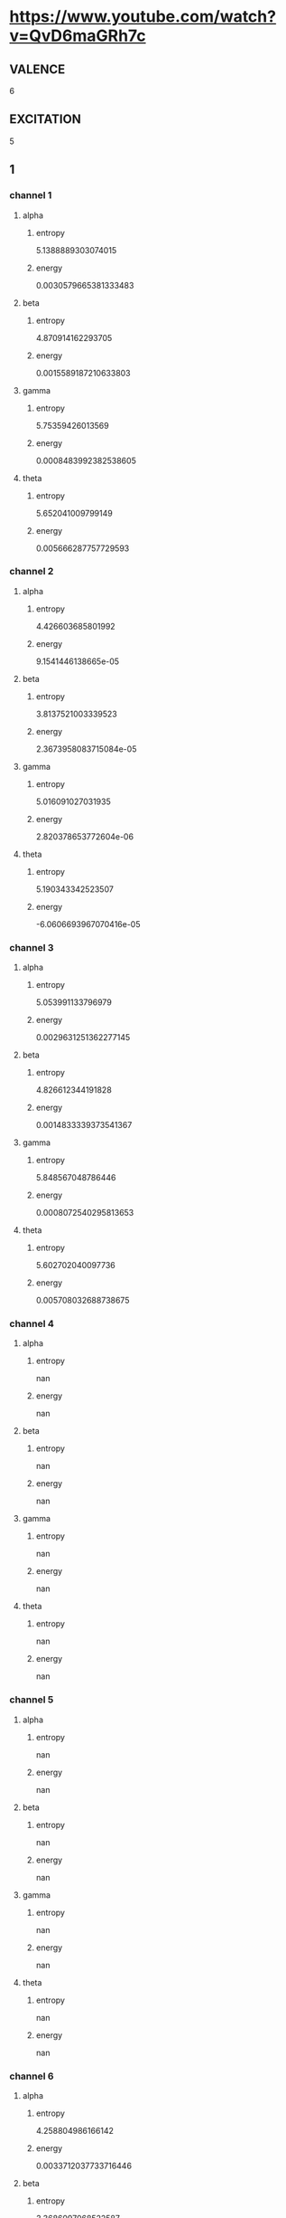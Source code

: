 * https://www.youtube.com/watch?v=QvD6maGRh7c
** VALENCE
6
** EXCITATION
5
** 1
*** channel 1
**** alpha
***** entropy
5.1388889303074015
***** energy
0.0030579665381333483
**** beta
***** entropy
4.870914162293705
***** energy
0.0015589187210633803
**** gamma
***** entropy
5.75359426013569
***** energy
0.0008483992382538605
**** theta
***** entropy
5.652041009799149
***** energy
0.005666287757729593
*** channel 2
**** alpha
***** entropy
4.426603685801992
***** energy
9.1541446138665e-05
**** beta
***** entropy
3.8137521003339523
***** energy
2.3673958083715084e-05
**** gamma
***** entropy
5.016091027031935
***** energy
2.820378653772604e-06
**** theta
***** entropy
5.190343342523507
***** energy
-6.0606693967070416e-05
*** channel 3
**** alpha
***** entropy
5.053991133796979
***** energy
0.0029631251362277145
**** beta
***** entropy
4.826612344191828
***** energy
0.0014833339373541367
**** gamma
***** entropy
5.848567048786446
***** energy
0.0008072540295813653
**** theta
***** entropy
5.602702040097736
***** energy
0.005708032688738675
*** channel 4
**** alpha
***** entropy
nan
***** energy
nan
**** beta
***** entropy
nan
***** energy
nan
**** gamma
***** entropy
nan
***** energy
nan
**** theta
***** entropy
nan
***** energy
nan
*** channel 5
**** alpha
***** entropy
nan
***** energy
nan
**** beta
***** entropy
nan
***** energy
nan
**** gamma
***** entropy
nan
***** energy
nan
**** theta
***** entropy
nan
***** energy
nan
*** channel 6
**** alpha
***** entropy
4.258804986166142
***** energy
0.0033712037733716446
**** beta
***** entropy
3.3686097068522587
***** energy
0.0017340200954516368
**** gamma
***** entropy
2.6301775927202926
***** energy
0.0009417936541986785
**** theta
***** entropy
4.961746358200604
***** energy
0.006924705059153329
*** channel 7
**** alpha
***** entropy
nan
***** energy
nan
**** beta
***** entropy
nan
***** energy
nan
**** gamma
***** entropy
nan
***** energy
nan
**** theta
***** entropy
nan
***** energy
nan
*** channel 8
**** alpha
***** entropy
nan
***** energy
nan
**** beta
***** entropy
nan
***** energy
nan
**** gamma
***** entropy
nan
***** energy
nan
**** theta
***** entropy
nan
***** energy
nan
** 2
*** channel 1
**** alpha
***** entropy
3.7852613136581845
***** energy
0.0020727773436405457
**** beta
***** entropy
3.0085867810425855
***** energy
0.0010445051032048395
**** gamma
***** entropy
2.710878941061524
***** energy
0.0005789556377184463
**** theta
***** entropy
4.506057634386096
***** energy
0.004108100603649435
*** channel 2
**** alpha
***** entropy
3.088841189736672
***** energy
6.563171257926382e-05
**** beta
***** entropy
2.261371966133797
***** energy
3.1330197330391e-05
**** gamma
***** entropy
1.7379375051983823
***** energy
2.1082658193556924e-05
**** theta
***** entropy
3.8795684722648365
***** energy
7.033961617792972e-05
*** channel 3
**** alpha
***** entropy
3.819333412828681
***** energy
0.0006584713760280787
**** beta
***** entropy
2.9199386531974105
***** energy
0.0003425526628715402
**** gamma
***** entropy
2.5924716431929427
***** energy
0.00020540910151617658
**** theta
***** entropy
4.55739832021804
***** energy
0.001355325336330087
*** channel 4
**** alpha
***** entropy
nan
***** energy
nan
**** beta
***** entropy
nan
***** energy
nan
**** gamma
***** entropy
nan
***** energy
nan
**** theta
***** entropy
nan
***** energy
nan
*** channel 5
**** alpha
***** entropy
nan
***** energy
nan
**** beta
***** entropy
nan
***** energy
nan
**** gamma
***** entropy
nan
***** energy
nan
**** theta
***** entropy
nan
***** energy
nan
*** channel 6
**** alpha
***** entropy
3.985930991592596
***** energy
0.00350409085342145
**** beta
***** entropy
3.466001204350828
***** energy
0.0017876755595489042
**** gamma
***** entropy
2.816156931765947
***** energy
0.0009731105098354462
**** theta
***** entropy
4.556765436125512
***** energy
0.0069677837373518835
*** channel 7
**** alpha
***** entropy
nan
***** energy
nan
**** beta
***** entropy
nan
***** energy
nan
**** gamma
***** entropy
nan
***** energy
nan
**** theta
***** entropy
nan
***** energy
nan
*** channel 8
**** alpha
***** entropy
nan
***** energy
nan
**** beta
***** entropy
nan
***** energy
nan
**** gamma
***** entropy
nan
***** energy
nan
**** theta
***** entropy
nan
***** energy
nan
** 3
*** channel 1
**** alpha
***** entropy
4.462885998647952
***** energy
0.0014131316681246587
**** beta
***** entropy
4.227893947405806
***** energy
0.0006534534624104564
**** gamma
***** entropy
4.226515041339991
***** energy
0.0003068417108176628
**** theta
***** entropy
4.381720293344587
***** energy
0.002827085250171861
*** channel 2
**** alpha
***** entropy
3.0469687833028383
***** energy
0.0025622478202573483
**** beta
***** entropy
2.519124116341205
***** energy
0.001335585087930125
**** gamma
***** entropy
2.352512940065855
***** energy
0.0007072693100482571
**** theta
***** entropy
3.742437317903117
***** energy
0.005080264035699406
*** channel 3
**** alpha
***** entropy
4.056740366145703
***** energy
0.007830749333372139
**** beta
***** entropy
3.603363869627506
***** energy
0.00387908426867833
**** gamma
***** entropy
4.234369506200686
***** energy
0.002050009469009815
**** theta
***** entropy
4.488078067417561
***** energy
0.015532113769530266
*** channel 4
**** alpha
***** entropy
nan
***** energy
nan
**** beta
***** entropy
nan
***** energy
nan
**** gamma
***** entropy
nan
***** energy
nan
**** theta
***** entropy
nan
***** energy
nan
*** channel 5
**** alpha
***** entropy
nan
***** energy
nan
**** beta
***** entropy
nan
***** energy
nan
**** gamma
***** entropy
nan
***** energy
nan
**** theta
***** entropy
nan
***** energy
nan
*** channel 6
**** alpha
***** entropy
3.079359703929502
***** energy
5.030712423957429e-05
**** beta
***** entropy
2.394592105098248
***** energy
5.0872622676967354e-06
**** gamma
***** entropy
1.5896582432642958
***** energy
-3.0570636092699942e-06
**** theta
***** entropy
3.955862538964273
***** energy
0.0002512192136703857
*** channel 7
**** alpha
***** entropy
nan
***** energy
nan
**** beta
***** entropy
nan
***** energy
nan
**** gamma
***** entropy
nan
***** energy
nan
**** theta
***** entropy
nan
***** energy
nan
*** channel 8
**** alpha
***** entropy
nan
***** energy
nan
**** beta
***** entropy
nan
***** energy
nan
**** gamma
***** entropy
nan
***** energy
nan
**** theta
***** entropy
nan
***** energy
nan
** 4
*** channel 1
**** alpha
***** entropy
5.907130431423368
***** energy
0.0045580465239527836
**** beta
***** entropy
6.0035873418791486
***** energy
0.0025039279120835554
**** gamma
***** entropy
6.1378795445397385
***** energy
0.0009459512486484095
**** theta
***** entropy
5.679136629307218
***** energy
0.007883851359482549
*** channel 2
**** alpha
***** entropy
6.196285770623161
***** energy
0.0021054331247854787
**** beta
***** entropy
6.205249134090616
***** energy
0.0011442284230626686
**** gamma
***** entropy
6.144070977078187
***** energy
0.0004804975357672445
**** theta
***** entropy
6.169166104052843
***** energy
0.003911670217988576
*** channel 3
**** alpha
***** entropy
6.094801919963958
***** energy
0.00925646197218196
**** beta
***** entropy
6.125237555062467
***** energy
0.0048233812416944985
**** gamma
***** entropy
6.178505230823552
***** energy
0.002482780726959347
**** theta
***** entropy
6.078601074043892
***** energy
0.018204776891112048
*** channel 4
**** alpha
***** entropy
nan
***** energy
nan
**** beta
***** entropy
nan
***** energy
nan
**** gamma
***** entropy
nan
***** energy
nan
**** theta
***** entropy
nan
***** energy
nan
*** channel 5
**** alpha
***** entropy
nan
***** energy
nan
**** beta
***** entropy
nan
***** energy
nan
**** gamma
***** entropy
nan
***** energy
nan
**** theta
***** entropy
nan
***** energy
nan
*** channel 6
**** alpha
***** entropy
2.6389416057886788
***** energy
2.53543566070622e-05
**** beta
***** entropy
1.889580340231916
***** energy
1.8059934376823962e-06
**** gamma
***** entropy
1.1928970244801043
***** energy
2.110744183366542e-06
**** theta
***** entropy
3.3750253408310704
***** energy
0.00012495163698352486
*** channel 7
**** alpha
***** entropy
nan
***** energy
nan
**** beta
***** entropy
nan
***** energy
nan
**** gamma
***** entropy
nan
***** energy
nan
**** theta
***** entropy
nan
***** energy
nan
*** channel 8
**** alpha
***** entropy
nan
***** energy
nan
**** beta
***** entropy
nan
***** energy
nan
**** gamma
***** entropy
nan
***** energy
nan
**** theta
***** entropy
nan
***** energy
nan
** 5
*** channel 1
**** alpha
***** entropy
5.0673030413291595
***** energy
0.004757864881336254
**** beta
***** entropy
5.181047916821204
***** energy
0.0024526893983232603
**** gamma
***** entropy
5.144888639751767
***** energy
0.0013513806443947707
**** theta
***** entropy
5.094143604701336
***** energy
0.010456218679621699
*** channel 2
**** alpha
***** entropy
2.779379272159103
***** energy
0.0005979834891617308
**** beta
***** entropy
2.2210413929752377
***** energy
0.0003393552418131165
**** gamma
***** entropy
1.9646850328423904
***** energy
0.00018869627906161003
**** theta
***** entropy
3.5650295908659784
***** energy
0.0013960575803966453
*** channel 3
**** alpha
***** entropy
5.474622090409076
***** energy
0.009251286723465688
**** beta
***** entropy
5.739321699503857
***** energy
0.004745581408988246
**** gamma
***** entropy
5.908722501473032
***** energy
0.0025890429521910137
**** theta
***** entropy
5.07870528702814
***** energy
0.019370542444910436
*** channel 4
**** alpha
***** entropy
nan
***** energy
nan
**** beta
***** entropy
nan
***** energy
nan
**** gamma
***** entropy
nan
***** energy
nan
**** theta
***** entropy
nan
***** energy
nan
*** channel 5
**** alpha
***** entropy
nan
***** energy
nan
**** beta
***** entropy
nan
***** energy
nan
**** gamma
***** entropy
nan
***** energy
nan
**** theta
***** entropy
nan
***** energy
nan
*** channel 6
**** alpha
***** entropy
3.4963105999884596
***** energy
0.0019312011860181065
**** beta
***** entropy
2.6582340489611465
***** energy
0.0010160080474976233
**** gamma
***** entropy
1.831320090772325
***** energy
0.0005747499510868468
**** theta
***** entropy
4.229216418175435
***** energy
0.002716360315853089
*** channel 7
**** alpha
***** entropy
nan
***** energy
nan
**** beta
***** entropy
nan
***** energy
nan
**** gamma
***** entropy
nan
***** energy
nan
**** theta
***** entropy
nan
***** energy
nan
*** channel 8
**** alpha
***** entropy
nan
***** energy
nan
**** beta
***** entropy
nan
***** energy
nan
**** gamma
***** entropy
nan
***** energy
nan
**** theta
***** entropy
nan
***** energy
nan
** 6
*** channel 1
**** alpha
***** entropy
5.147662352638082
***** energy
0.0031972032286541425
**** beta
***** entropy
5.172984128782681
***** energy
0.0017369178369931158
**** gamma
***** entropy
5.143205131359839
***** energy
0.0009407519716341177
**** theta
***** entropy
5.1942304185092425
***** energy
0.006662114281979869
*** channel 2
**** alpha
***** entropy
2.838937464166425
***** energy
0.0034564847991890835
**** beta
***** entropy
2.2613740735812096
***** energy
0.0017891520579690018
**** gamma
***** entropy
2.0759048201963832
***** energy
0.0009644051287389683
**** theta
***** entropy
3.6111132582961356
***** energy
0.006852569029998199
*** channel 3
**** alpha
***** entropy
5.5815573105276695
***** energy
0.009342247729233337
**** beta
***** entropy
5.741176992695637
***** energy
0.00482032962402492
**** gamma
***** entropy
5.933929481601211
***** energy
0.0026347093645305757
**** theta
***** entropy
5.2621973579125045
***** energy
0.018769227991602033
*** channel 4
**** alpha
***** entropy
nan
***** energy
nan
**** beta
***** entropy
nan
***** energy
nan
**** gamma
***** entropy
nan
***** energy
nan
**** theta
***** entropy
nan
***** energy
nan
*** channel 5
**** alpha
***** entropy
nan
***** energy
nan
**** beta
***** entropy
nan
***** energy
nan
**** gamma
***** entropy
nan
***** energy
nan
**** theta
***** entropy
nan
***** energy
nan
*** channel 6
**** alpha
***** entropy
5.023001168945482
***** energy
0.010004669796653098
**** beta
***** entropy
4.680772998778406
***** energy
0.005112251724281685
**** gamma
***** entropy
4.26358231527013
***** energy
0.0027759428865748357
**** theta
***** entropy
5.316766145955738
***** energy
0.019803075671736087
*** channel 7
**** alpha
***** entropy
nan
***** energy
nan
**** beta
***** entropy
nan
***** energy
nan
**** gamma
***** entropy
nan
***** energy
nan
**** theta
***** entropy
nan
***** energy
nan
*** channel 8
**** alpha
***** entropy
nan
***** energy
nan
**** beta
***** entropy
nan
***** energy
nan
**** gamma
***** entropy
nan
***** energy
nan
**** theta
***** entropy
nan
***** energy
nan
** 7
*** channel 1
**** alpha
***** entropy
3.988028552049304
***** energy
0.0018188831469922162
**** beta
***** entropy
4.311388817342627
***** energy
0.0008884944987560397
**** gamma
***** entropy
5.046836238949822
***** energy
0.0005214197581782646
**** theta
***** entropy
4.08857821534284
***** energy
0.004129048047855191
*** channel 2
**** alpha
***** entropy
5.438591386542983
***** energy
0.00966413365511514
**** beta
***** entropy
5.872561677020123
***** energy
0.004958475916246029
**** gamma
***** entropy
5.876818428705785
***** energy
0.0026997362111317335
**** theta
***** entropy
5.593121755839131
***** energy
0.019243761034257404
*** channel 3
**** alpha
***** entropy
5.808025632591903
***** energy
0.005702150382409718
**** beta
***** entropy
5.918007182749508
***** energy
0.0028595708989504532
**** gamma
***** entropy
6.253205918136105
***** energy
0.0015909926824036048
**** theta
***** entropy
5.9861629835977705
***** energy
0.01209276351434955
*** channel 4
**** alpha
***** entropy
nan
***** energy
nan
**** beta
***** entropy
nan
***** energy
nan
**** gamma
***** entropy
nan
***** energy
nan
**** theta
***** entropy
nan
***** energy
nan
*** channel 5
**** alpha
***** entropy
nan
***** energy
nan
**** beta
***** entropy
nan
***** energy
nan
**** gamma
***** entropy
nan
***** energy
nan
**** theta
***** entropy
nan
***** energy
nan
*** channel 6
**** alpha
***** entropy
4.3616950342757095
***** energy
0.010012905974694664
**** beta
***** entropy
4.6751344813471585
***** energy
0.005106510023482602
**** gamma
***** entropy
4.824581079782073
***** energy
0.002776415092440077
**** theta
***** entropy
4.28899832545658
***** energy
0.019924215891921886
*** channel 7
**** alpha
***** entropy
nan
***** energy
nan
**** beta
***** entropy
nan
***** energy
nan
**** gamma
***** entropy
nan
***** energy
nan
**** theta
***** entropy
nan
***** energy
nan
*** channel 8
**** alpha
***** entropy
nan
***** energy
nan
**** beta
***** entropy
nan
***** energy
nan
**** gamma
***** entropy
nan
***** energy
nan
**** theta
***** entropy
nan
***** energy
nan
** 8
*** channel 1
**** alpha
***** entropy
4.340576789504043
***** energy
0.0008846011971767505
**** beta
***** entropy
4.945543174457552
***** energy
0.00019412575332831627
**** gamma
***** entropy
5.596016354424045
***** energy
0.00022894921512818956
**** theta
***** entropy
4.277068559717085
***** energy
0.0019329961166250982
*** channel 2
**** alpha
***** entropy
5.365361765902775
***** energy
0.009526665623500389
**** beta
***** entropy
5.96461678803371
***** energy
0.004846753781468396
**** gamma
***** entropy
5.931202698290756
***** energy
0.0026852007998350107
**** theta
***** entropy
5.393915064590068
***** energy
0.01900303949159708
*** channel 3
**** alpha
***** entropy
3.8205917804001106
***** energy
0.0008545552058155508
**** beta
***** entropy
4.253652569857918
***** energy
0.0004070419701139505
**** gamma
***** entropy
5.224773558282791
***** energy
0.00023672696878157364
**** theta
***** entropy
3.9546596888430594
***** energy
0.0018775670016595303
*** channel 4
**** alpha
***** entropy
nan
***** energy
nan
**** beta
***** entropy
nan
***** energy
nan
**** gamma
***** entropy
nan
***** energy
nan
**** theta
***** entropy
nan
***** energy
nan
*** channel 5
**** alpha
***** entropy
nan
***** energy
nan
**** beta
***** entropy
nan
***** energy
nan
**** gamma
***** entropy
nan
***** energy
nan
**** theta
***** entropy
nan
***** energy
nan
*** channel 6
**** alpha
***** entropy
6.328380702549609
***** energy
0.010034700107028593
**** beta
***** entropy
6.144959350418572
***** energy
0.005108205113323977
**** gamma
***** entropy
5.926351202102861
***** energy
0.0027761532808540466
**** theta
***** entropy
6.499674554753735
***** energy
0.019971112130237764
*** channel 7
**** alpha
***** entropy
nan
***** energy
nan
**** beta
***** entropy
nan
***** energy
nan
**** gamma
***** entropy
nan
***** energy
nan
**** theta
***** entropy
nan
***** energy
nan
*** channel 8
**** alpha
***** entropy
nan
***** energy
nan
**** beta
***** entropy
nan
***** energy
nan
**** gamma
***** entropy
nan
***** energy
nan
**** theta
***** entropy
nan
***** energy
nan
** 9
*** channel 1
**** alpha
***** entropy
4.947512922516239
***** energy
0.002884398340622737
**** beta
***** entropy
5.765183326952951
***** energy
0.0006501195443349761
**** gamma
***** entropy
5.979060415634198
***** energy
0.0005092549056125764
**** theta
***** entropy
4.4453539490305065
***** energy
0.005198575283750758
*** channel 2
**** alpha
***** entropy
6.086486047588716
***** energy
0.004181475615584642
**** beta
***** entropy
6.133025893020832
***** energy
0.0019130200459355005
**** gamma
***** entropy
6.142216641923878
***** energy
0.0011109511543884699
**** theta
***** entropy
6.223834889614573
***** energy
0.00859816348306674
*** channel 3
**** alpha
***** entropy
3.688939756335829
***** energy
0.0020667682885837503
**** beta
***** entropy
4.430751884785268
***** energy
0.00071674914148204
**** gamma
***** entropy
5.395942143260089
***** energy
0.00043908165020638593
**** theta
***** entropy
3.8518947477350185
***** energy
0.003912254590459299
*** channel 4
**** alpha
***** entropy
nan
***** energy
nan
**** beta
***** entropy
nan
***** energy
nan
**** gamma
***** entropy
nan
***** energy
nan
**** theta
***** entropy
nan
***** energy
nan
*** channel 5
**** alpha
***** entropy
nan
***** energy
nan
**** beta
***** entropy
nan
***** energy
nan
**** gamma
***** entropy
nan
***** energy
nan
**** theta
***** entropy
nan
***** energy
nan
*** channel 6
**** alpha
***** entropy
6.209711674157489
***** energy
0.00937143017645897
**** beta
***** entropy
6.172221667691334
***** energy
0.0047399773497154365
**** gamma
***** entropy
6.124772366390092
***** energy
0.002588841889779997
**** theta
***** entropy
6.197677140837598
***** energy
0.01858431649958667
*** channel 7
**** alpha
***** entropy
nan
***** energy
nan
**** beta
***** entropy
nan
***** energy
nan
**** gamma
***** entropy
nan
***** energy
nan
**** theta
***** entropy
nan
***** energy
nan
*** channel 8
**** alpha
***** entropy
nan
***** energy
nan
**** beta
***** entropy
nan
***** energy
nan
**** gamma
***** entropy
nan
***** energy
nan
**** theta
***** entropy
nan
***** energy
nan
** 10
*** channel 1
**** alpha
***** entropy
5.981620465174036
***** energy
0.003189971044472685
**** beta
***** entropy
6.132754453218537
***** energy
0.0012343886604264784
**** gamma
***** entropy
6.150106230322009
***** energy
0.0006481490478256168
**** theta
***** entropy
5.811269387108823
***** energy
0.006200399266933177
*** channel 2
**** alpha
***** entropy
2.9377357335210204
***** energy
0.00039117215720621345
**** beta
***** entropy
2.820754540818552
***** energy
0.00013842449503371636
**** gamma
***** entropy
3.0904794168057483
***** energy
9.912253985577069e-05
**** theta
***** entropy
3.4950686840628515
***** energy
0.000757516408048268
*** channel 3
**** alpha
***** entropy
4.793153978429126
***** energy
0.0015974243811630773
**** beta
***** entropy
5.364551447392634
***** energy
0.0006804508858667368
**** gamma
***** entropy
5.919116502932104
***** energy
0.000321093604949964
**** theta
***** entropy
4.648658818249967
***** energy
0.0027581161746885207
*** channel 4
**** alpha
***** entropy
nan
***** energy
nan
**** beta
***** entropy
nan
***** energy
nan
**** gamma
***** entropy
nan
***** energy
nan
**** theta
***** entropy
nan
***** energy
nan
*** channel 5
**** alpha
***** entropy
nan
***** energy
nan
**** beta
***** entropy
nan
***** energy
nan
**** gamma
***** entropy
nan
***** energy
nan
**** theta
***** entropy
nan
***** energy
nan
*** channel 6
**** alpha
***** entropy
4.181255130092907
***** energy
0.009653815804044872
**** beta
***** entropy
4.091962251874822
***** energy
0.004895808774116671
**** gamma
***** entropy
4.430787299259887
***** energy
0.002663405567792131
**** theta
***** entropy
4.745504705985957
***** energy
0.019210607464841347
*** channel 7
**** alpha
***** entropy
nan
***** energy
nan
**** beta
***** entropy
nan
***** energy
nan
**** gamma
***** entropy
nan
***** energy
nan
**** theta
***** entropy
nan
***** energy
nan
*** channel 8
**** alpha
***** entropy
nan
***** energy
nan
**** beta
***** entropy
nan
***** energy
nan
**** gamma
***** entropy
nan
***** energy
nan
**** theta
***** entropy
nan
***** energy
nan
** 11
*** channel 1
**** alpha
***** entropy
4.611841894264698
***** energy
0.0005702021265358903
**** beta
***** entropy
4.763889790063018
***** energy
0.0003708137570296737
**** gamma
***** entropy
5.440443126209127
***** energy
0.00032848693243813144
**** theta
***** entropy
4.780885252798271
***** energy
0.0019203516765680497
*** channel 2
**** alpha
***** entropy
3.0312920842728097
***** energy
0.00341805210096848
**** beta
***** entropy
2.807355367652274
***** energy
0.0017879458090422308
**** gamma
***** entropy
3.0896000321922386
***** energy
0.0010332507822682735
**** theta
***** entropy
3.5770404636352406
***** energy
0.006936157506767201
*** channel 3
**** alpha
***** entropy
4.572329819415227
***** energy
0.0011975352211956879
**** beta
***** entropy
4.342752059069582
***** energy
0.0008020810878834626
**** gamma
***** entropy
4.911983670703674
***** energy
0.0005303893802170812
**** theta
***** entropy
4.546349424662882
***** energy
0.0028612552667530745
*** channel 4
**** alpha
***** entropy
nan
***** energy
nan
**** beta
***** entropy
nan
***** energy
nan
**** gamma
***** entropy
nan
***** energy
nan
**** theta
***** entropy
nan
***** energy
nan
*** channel 5
**** alpha
***** entropy
nan
***** energy
nan
**** beta
***** entropy
nan
***** energy
nan
**** gamma
***** entropy
nan
***** energy
nan
**** theta
***** entropy
nan
***** energy
nan
*** channel 6
**** alpha
***** entropy
3.617721292516969
***** energy
0.0009412583306994229
**** beta
***** entropy
2.7475152127007663
***** energy
0.0004942195705259778
**** gamma
***** entropy
2.0232969689631526
***** energy
0.0002720829706326202
**** theta
***** entropy
4.3400013785733975
***** energy
0.0015593784288930976
*** channel 7
**** alpha
***** entropy
nan
***** energy
nan
**** beta
***** entropy
nan
***** energy
nan
**** gamma
***** entropy
nan
***** energy
nan
**** theta
***** entropy
nan
***** energy
nan
*** channel 8
**** alpha
***** entropy
nan
***** energy
nan
**** beta
***** entropy
nan
***** energy
nan
**** gamma
***** entropy
nan
***** energy
nan
**** theta
***** entropy
nan
***** energy
nan
** 12
*** channel 1
**** alpha
***** entropy
4.042435236978952
***** energy
0.000711785222885788
**** beta
***** entropy
4.037806622581094
***** energy
0.000294408006825343
**** gamma
***** entropy
5.07465092113083
***** energy
0.00011214070015877553
**** theta
***** entropy
4.349787470833054
***** energy
0.0004090029059056821
*** channel 2
**** alpha
***** entropy
4.91238797432803
***** energy
0.007446985028747536
**** beta
***** entropy
5.478383294647762
***** energy
0.0036622370720610703
**** gamma
***** entropy
5.923083396508606
***** energy
0.002065748372899362
**** theta
***** entropy
4.949361877715366
***** energy
0.013974096936229412
*** channel 3
**** alpha
***** entropy
5.0341675276911415
***** energy
0.003990341966136132
**** beta
***** entropy
4.898578396138843
***** energy
0.00205993544338884
**** gamma
***** entropy
5.610979993271798
***** energy
0.0010734799951397096
**** theta
***** entropy
5.015497454787166
***** energy
0.006698963753094996
*** channel 4
**** alpha
***** entropy
nan
***** energy
nan
**** beta
***** entropy
nan
***** energy
nan
**** gamma
***** entropy
nan
***** energy
nan
**** theta
***** entropy
nan
***** energy
nan
*** channel 5
**** alpha
***** entropy
nan
***** energy
nan
**** beta
***** entropy
nan
***** energy
nan
**** gamma
***** entropy
nan
***** energy
nan
**** theta
***** entropy
nan
***** energy
nan
*** channel 6
**** alpha
***** entropy
3.1578455559018788
***** energy
0.0033984278295786812
**** beta
***** entropy
2.2942326929184045
***** energy
0.0017325465520624881
**** gamma
***** entropy
1.6462371793639086
***** energy
0.000926912392318004
**** theta
***** entropy
3.936247144759148
***** energy
0.006669196438550802
*** channel 7
**** alpha
***** entropy
nan
***** energy
nan
**** beta
***** entropy
nan
***** energy
nan
**** gamma
***** entropy
nan
***** energy
nan
**** theta
***** entropy
nan
***** energy
nan
*** channel 8
**** alpha
***** entropy
nan
***** energy
nan
**** beta
***** entropy
nan
***** energy
nan
**** gamma
***** entropy
nan
***** energy
nan
**** theta
***** entropy
nan
***** energy
nan
** 13
*** channel 1
**** alpha
***** entropy
4.413639548567326
***** energy
0.0010945298907885253
**** beta
***** entropy
4.9403508373049085
***** energy
0.00032307341420311885
**** gamma
***** entropy
5.65560091007021
***** energy
0.00018940583008364764
**** theta
***** entropy
4.461447540030509
***** energy
0.0027697144475823648
*** channel 2
**** alpha
***** entropy
5.8695524561683605
***** energy
0.00214967642281065
**** beta
***** entropy
5.865142564527454
***** energy
0.0013825233559905082
**** gamma
***** entropy
5.973347519611955
***** energy
2.2989792201578706e-05
**** theta
***** entropy
5.762831548172343
***** energy
0.005196826306662652
*** channel 3
**** alpha
***** entropy
5.752875731808507
***** energy
0.008875280401525007
**** beta
***** entropy
5.828218749011725
***** energy
0.0044968442262492215
**** gamma
***** entropy
6.008821204572504
***** energy
0.0022544594734698396
**** theta
***** entropy
5.550474931935824
***** energy
0.018521833712157112
*** channel 4
**** alpha
***** entropy
nan
***** energy
nan
**** beta
***** entropy
nan
***** energy
nan
**** gamma
***** entropy
nan
***** energy
nan
**** theta
***** entropy
nan
***** energy
nan
*** channel 5
**** alpha
***** entropy
nan
***** energy
nan
**** beta
***** entropy
nan
***** energy
nan
**** gamma
***** entropy
nan
***** energy
nan
**** theta
***** entropy
nan
***** energy
nan
*** channel 6
**** alpha
***** entropy
5.539070701242786
***** energy
0.009799827336132445
**** beta
***** entropy
5.802468968857264
***** energy
0.005015047644293256
**** gamma
***** entropy
6.048882070636301
***** energy
0.0027677116490064275
**** theta
***** entropy
5.538625474916157
***** energy
0.019434135885475615
*** channel 7
**** alpha
***** entropy
nan
***** energy
nan
**** beta
***** entropy
nan
***** energy
nan
**** gamma
***** entropy
nan
***** energy
nan
**** theta
***** entropy
nan
***** energy
nan
*** channel 8
**** alpha
***** entropy
nan
***** energy
nan
**** beta
***** entropy
nan
***** energy
nan
**** gamma
***** entropy
nan
***** energy
nan
**** theta
***** entropy
nan
***** energy
nan

* experiment-media/DEAP_metadata/
** VALENCE
6
** EXCITATION
45
** 1
*** channel 1
**** alpha
***** entropy
5.246154986379265
***** energy
0.005113352705758793
**** beta
***** entropy
5.911869019003316
***** energy
0.0024521177889545104
**** gamma
***** entropy
6.490569754779836
***** energy
0.0015161135896561559
**** theta
***** entropy
5.469359581362202
***** energy
0.0040233750636852255
*** channel 2
**** alpha
***** entropy
5.060177116201189
***** energy
0.004200119662597898
**** beta
***** entropy
5.694225303926226
***** energy
0.002001085737027319
**** gamma
***** entropy
6.471624412086916
***** energy
0.0012481218853168821
**** theta
***** entropy
5.34134691282684
***** energy
0.0035404559071964023
*** channel 3
**** alpha
***** entropy
nan
***** energy
nan
**** beta
***** entropy
nan
***** energy
nan
**** gamma
***** entropy
nan
***** energy
nan
**** theta
***** entropy
nan
***** energy
nan
*** channel 4
**** alpha
***** entropy
4.599004036449224
***** energy
0.005535170635826312
**** beta
***** entropy
5.652620511946194
***** energy
0.0027179822806544787
**** gamma
***** entropy
6.561932125963395
***** energy
0.0012753591939499433
**** theta
***** entropy
4.884294281225
***** energy
0.010057532777585998
*** channel 5
**** alpha
***** entropy
nan
***** energy
nan
**** beta
***** entropy
nan
***** energy
nan
**** gamma
***** entropy
nan
***** energy
nan
**** theta
***** entropy
nan
***** energy
nan
*** channel 6
**** alpha
***** entropy
4.258109425378461
***** energy
0.006421228597759846
**** beta
***** entropy
4.53907168258874
***** energy
0.0032273306335583087
**** gamma
***** entropy
6.380703438456136
***** energy
0.0016389857042728982
**** theta
***** entropy
4.824455134810547
***** energy
0.012943406548696721
*** channel 7
**** alpha
***** entropy
nan
***** energy
nan
**** beta
***** entropy
nan
***** energy
nan
**** gamma
***** entropy
nan
***** energy
nan
**** theta
***** entropy
nan
***** energy
nan
*** channel 8
**** alpha
***** entropy
nan
***** energy
nan
**** beta
***** entropy
nan
***** energy
nan
**** gamma
***** entropy
nan
***** energy
nan
**** theta
***** entropy
nan
***** energy
nan
** 2
*** channel 1
**** alpha
***** entropy
4.247218724509002
***** energy
0.0025117388022141613
**** beta
***** entropy
3.847924384793739
***** energy
0.0012559873084302207
**** gamma
***** entropy
4.283325960914115
***** energy
0.000653134336945434
**** theta
***** entropy
4.65555694707355
***** energy
0.005213020839139215
*** channel 2
**** alpha
***** entropy
4.258998727471942
***** energy
0.0025980284787765918
**** beta
***** entropy
3.8611151780369406
***** energy
0.0013036268512848692
**** gamma
***** entropy
4.3223178427764894
***** energy
0.0006773057732155276
**** theta
***** entropy
4.665931821018313
***** energy
0.005381138315551269
*** channel 3
**** alpha
***** entropy
nan
***** energy
nan
**** beta
***** entropy
nan
***** energy
nan
**** gamma
***** entropy
nan
***** energy
nan
**** theta
***** entropy
nan
***** energy
nan
*** channel 4
**** alpha
***** entropy
4.248292828817271
***** energy
0.0020737139985863955
**** beta
***** entropy
4.991287108810871
***** energy
0.0010841259950061185
**** gamma
***** entropy
6.189664504286876
***** energy
0.0007184533767665568
**** theta
***** entropy
4.617380627017293
***** energy
0.004241718548579756
*** channel 5
**** alpha
***** entropy
nan
***** energy
nan
**** beta
***** entropy
nan
***** energy
nan
**** gamma
***** entropy
nan
***** energy
nan
**** theta
***** entropy
nan
***** energy
nan
*** channel 6
**** alpha
***** entropy
3.875609065282074
***** energy
0.005516840271881501
**** beta
***** entropy
4.1676942852156404
***** energy
0.002833045813617094
**** gamma
***** entropy
6.194680788647201
***** energy
0.0016361418491150016
**** theta
***** entropy
4.374723588311261
***** energy
0.010991889445626509
*** channel 7
**** alpha
***** entropy
nan
***** energy
nan
**** beta
***** entropy
nan
***** energy
nan
**** gamma
***** entropy
nan
***** energy
nan
**** theta
***** entropy
nan
***** energy
nan
*** channel 8
**** alpha
***** entropy
nan
***** energy
nan
**** beta
***** entropy
nan
***** energy
nan
**** gamma
***** entropy
nan
***** energy
nan
**** theta
***** entropy
nan
***** energy
nan
** 3
*** channel 1
**** alpha
***** entropy
4.926782934469717
***** energy
0.0030028917024389193
**** beta
***** entropy
4.450861582818132
***** energy
0.0014353989750985523
**** gamma
***** entropy
4.609736649720224
***** energy
0.0007827349520639923
**** theta
***** entropy
5.258863273379335
***** energy
0.0061364599035366625
*** channel 2
**** alpha
***** entropy
4.9194678603637705
***** energy
0.0030684379487420487
**** beta
***** entropy
4.44258586192629
***** energy
0.001469850160100134
**** gamma
***** entropy
4.613654646720775
***** energy
0.0008017388891865402
**** theta
***** entropy
5.250034748076586
***** energy
0.006266644146786867
*** channel 3
**** alpha
***** entropy
nan
***** energy
nan
**** beta
***** entropy
nan
***** energy
nan
**** gamma
***** entropy
nan
***** energy
nan
**** theta
***** entropy
nan
***** energy
nan
*** channel 4
**** alpha
***** entropy
5.026547490885231
***** energy
0.0036611573229178374
**** beta
***** entropy
5.053958866932581
***** energy
0.0018809216382849278
**** gamma
***** entropy
6.051305279484025
***** energy
0.0009880675164522046
**** theta
***** entropy
5.2628162534006435
***** energy
0.007152870477707906
*** channel 5
**** alpha
***** entropy
3.2314720252920472
***** energy
-1.1726182723693913e-07
**** beta
***** entropy
3.3052965549956417
***** energy
-2.4332653822400906e-11
**** gamma
***** entropy
3.2957337711427477
***** energy
-3.0531133094473743e-19
**** theta
***** entropy
3.527699109652352
***** energy
1.7793370002115468e-05
*** channel 6
**** alpha
***** entropy
5.060981115005441
***** energy
0.004907638818280346
**** beta
***** entropy
5.154615824377076
***** energy
0.002471871784898326
**** gamma
***** entropy
6.310234203099888
***** energy
0.0013018571412728168
**** theta
***** entropy
5.333934392136803
***** energy
0.009612486654986754
*** channel 7
**** alpha
***** entropy
nan
***** energy
nan
**** beta
***** entropy
nan
***** energy
nan
**** gamma
***** entropy
nan
***** energy
nan
**** theta
***** entropy
nan
***** energy
nan
*** channel 8
**** alpha
***** entropy
nan
***** energy
nan
**** beta
***** entropy
nan
***** energy
nan
**** gamma
***** entropy
nan
***** energy
nan
**** theta
***** entropy
nan
***** energy
nan
** 4
*** channel 1
**** alpha
***** entropy
4.8395111699579285
***** energy
0.00041086434445876055
**** beta
***** entropy
4.295857677664057
***** energy
0.00021284497368259992
**** gamma
***** entropy
4.419233543761491
***** energy
0.00011979124841526779
**** theta
***** entropy
5.163425195142604
***** energy
0.0009095265584449614
*** channel 2
**** alpha
***** entropy
4.839220313252712
***** energy
0.0005512003886216497
**** beta
***** entropy
4.295080663825915
***** energy
0.0002851344529477322
**** gamma
***** entropy
4.426600494231229
***** energy
0.000160069688806752
**** theta
***** entropy
5.162995663489512
***** energy
0.0011793953492692656
*** channel 3
**** alpha
***** entropy
nan
***** energy
nan
**** beta
***** entropy
nan
***** energy
nan
**** gamma
***** entropy
nan
***** energy
nan
**** theta
***** entropy
nan
***** energy
nan
*** channel 4
**** alpha
***** entropy
4.903632334655865
***** energy
0.0016712246489366575
**** beta
***** entropy
4.989187286642012
***** energy
0.0008548049078516191
**** gamma
***** entropy
6.289363408783613
***** energy
0.0004724623125936114
**** theta
***** entropy
5.162329534792785
***** energy
0.003325646783576145
*** channel 5
**** alpha
***** entropy
3.231472044552368
***** energy
2.439454888092385e-21
**** beta
***** entropy
3.3052965549956563
***** energy
-2.1002003256158067e-19
**** gamma
***** entropy
3.295733771142748
***** energy
-7.673772161601485e-19
**** theta
***** entropy
3.5277189537844795
***** energy
-1.764352552946491e-16
*** channel 6
**** alpha
***** entropy
4.953991911905736
***** energy
0.0008390111928244064
**** beta
***** entropy
5.096490850406652
***** energy
0.0004336764656389895
**** gamma
***** entropy
6.398587501835419
***** energy
0.00024627633986098373
**** theta
***** entropy
5.2138966689482045
***** energy
0.001669288619217455
*** channel 7
**** alpha
***** entropy
nan
***** energy
nan
**** beta
***** entropy
nan
***** energy
nan
**** gamma
***** entropy
nan
***** energy
nan
**** theta
***** entropy
nan
***** energy
nan
*** channel 8
**** alpha
***** entropy
nan
***** energy
nan
**** beta
***** entropy
nan
***** energy
nan
**** gamma
***** entropy
nan
***** energy
nan
**** theta
***** entropy
nan
***** energy
nan
** 5
*** channel 1
**** alpha
***** entropy
4.821519093495614
***** energy
0.0011827328127683512
**** beta
***** entropy
4.234451049735283
***** energy
0.0005935262185442981
**** gamma
***** entropy
3.3355136916702737
***** energy
0.0003182580262113689
**** theta
***** entropy
5.306630659310314
***** energy
0.002472412538335174
*** channel 2
**** alpha
***** entropy
4.821938462532914
***** energy
0.0012149162801533223
**** beta
***** entropy
4.236387586241678
***** energy
0.0006097469805977178
**** gamma
***** entropy
3.339244460518217
***** energy
0.000326969586357345
**** theta
***** entropy
5.306325884041384
***** energy
0.0025364958313979025
*** channel 3
**** alpha
***** entropy
nan
***** energy
nan
**** beta
***** entropy
nan
***** energy
nan
**** gamma
***** entropy
nan
***** energy
nan
**** theta
***** entropy
nan
***** energy
nan
*** channel 4
**** alpha
***** entropy
4.571719916879365
***** energy
0.0015695778081675656
**** beta
***** entropy
3.815323250142416
***** energy
0.0007900387598444809
**** gamma
***** entropy
3.3324101437813702
***** energy
0.00043726094380036287
**** theta
***** entropy
5.2382340667626535
***** energy
0.0032669573378613114
*** channel 5
**** alpha
***** entropy
4.716986383428526
***** energy
0.0037662772275100453
**** beta
***** entropy
4.079419827581397
***** energy
0.0019060404351146935
**** gamma
***** entropy
3.7963707687108723
***** energy
0.0010567811510444139
**** theta
***** entropy
5.204068670364787
***** energy
0.007655960482667457
*** channel 6
**** alpha
***** entropy
4.730135634843421
***** energy
0.003613177319723419
**** beta
***** entropy
4.042859984197393
***** energy
0.0018300127822375707
**** gamma
***** entropy
3.650364495574401
***** energy
0.0010017995626699847
**** theta
***** entropy
5.376320419894544
***** energy
0.007347568800196871
*** channel 7
**** alpha
***** entropy
nan
***** energy
nan
**** beta
***** entropy
nan
***** energy
nan
**** gamma
***** entropy
nan
***** energy
nan
**** theta
***** entropy
nan
***** energy
nan
*** channel 8
**** alpha
***** entropy
nan
***** energy
nan
**** beta
***** entropy
nan
***** energy
nan
**** gamma
***** entropy
nan
***** energy
nan
**** theta
***** entropy
nan
***** energy
nan
** 6
*** channel 1
**** alpha
***** entropy
4.993496741823062
***** energy
0.0005294082726480575
**** beta
***** entropy
4.402461030725992
***** energy
0.00012109178757415862
**** gamma
***** entropy
3.5042305754235286
***** energy
-2.7592595768088037e-05
**** theta
***** entropy
5.485126728821846
***** energy
0.001196381959192184
*** channel 2
**** alpha
***** entropy
4.9989065082043185
***** energy
0.0005314170248991035
**** beta
***** entropy
4.410535685202406
***** energy
0.00012162149687007485
**** gamma
***** entropy
3.5077439591311865
***** energy
-2.7593236869042028e-05
**** theta
***** entropy
5.488549598730375
***** energy
0.0011981282635964235
*** channel 3
**** alpha
***** entropy
1.6332416370250544
***** energy
0.006927928130077382
**** beta
***** entropy
1.6907653845956474
***** energy
0.0023304971172050256
**** gamma
***** entropy
1.7994690121549022
***** energy
-0.0004662464871530707
**** theta
***** entropy
1.7775365656196238
***** energy
0.0059082034721549504
*** channel 4
**** alpha
***** entropy
3.173492300773435
***** energy
0.011322582121901782
**** beta
***** entropy
3.115871661751771
***** energy
0.004416488762281932
**** gamma
***** entropy
3.605211636266592
***** energy
0.0021067855056283104
**** theta
***** entropy
3.840060970151958
***** energy
0.013752761485243887
*** channel 5
**** alpha
***** entropy
4.31213337342261
***** energy
0.010231130112120805
**** beta
***** entropy
4.357540917580271
***** energy
0.005153411893658693
**** gamma
***** entropy
4.792795356789081
***** energy
0.0027677844060196724
**** theta
***** entropy
4.139252758666046
***** energy
0.019501773342702047
*** channel 6
**** alpha
***** entropy
5.299723616473408
***** energy
0.002818551478215064
**** beta
***** entropy
4.57563430973352
***** energy
0.0011124582856702609
**** gamma
***** entropy
3.756512121529007
***** energy
0.0005153959022373471
**** theta
***** entropy
5.866282081478616
***** energy
0.0044170248333249675
*** channel 7
**** alpha
***** entropy
4.381302434540273
***** energy
0.0013846173955422323
**** beta
***** entropy
3.94494550218065
***** energy
0.00021172636259920186
**** gamma
***** entropy
3.7012812484083657
***** energy
-6.513713755576278e-05
**** theta
***** entropy
4.691308785178403
***** energy
0.0014723448078608535
*** channel 8
**** alpha
***** entropy
nan
***** energy
nan
**** beta
***** entropy
nan
***** energy
nan
**** gamma
***** entropy
nan
***** energy
nan
**** theta
***** entropy
nan
***** energy
nan
** 7
*** channel 1
**** alpha
***** entropy
4.916935018853951
***** energy
0.006992873229665147
**** beta
***** entropy
4.3042357963242495
***** energy
0.0035654934530285234
**** gamma
***** entropy
3.701556549743552
***** energy
0.0019360873080451807
**** theta
***** entropy
5.530340288993801
***** energy
0.014046073359001595
*** channel 2
**** alpha
***** entropy
4.922776805429322
***** energy
0.006988721498253009
**** beta
***** entropy
4.3140284259761605
***** energy
0.003563466405377365
**** gamma
***** entropy
3.7197154847435976
***** energy
0.0019350998219023745
**** theta
***** entropy
5.533180025521588
***** energy
0.014039347319321627
*** channel 3
**** alpha
***** entropy
3.709453597196962
***** energy
0.005467097304118498
**** beta
***** entropy
3.0086064342528323
***** energy
0.0027806341859126994
**** gamma
***** entropy
2.7500179805522627
***** energy
0.001510950576457119
**** theta
***** entropy
4.08508979803957
***** energy
0.010957794280644195
*** channel 4
**** alpha
***** entropy
3.5495406968308547
***** energy
0.003267636456120288
**** beta
***** entropy
3.2995859037203155
***** energy
0.001666896732487273
**** gamma
***** entropy
3.560465650055009
***** energy
0.0009133009503839194
**** theta
***** entropy
4.0945180112268496
***** energy
0.0065812583371163535
*** channel 5
**** alpha
***** entropy
5.112400517842428
***** energy
0.005639211918630615
**** beta
***** entropy
5.113814762134551
***** energy
0.002871021459936276
**** gamma
***** entropy
5.531716094969142
***** energy
0.0015623415083443652
**** theta
***** entropy
5.07047150671948
***** energy
0.011288845790714637
*** channel 6
**** alpha
***** entropy
5.143965462237039
***** energy
0.005810807742970169
**** beta
***** entropy
4.421566865528753
***** energy
0.002947839273515571
**** gamma
***** entropy
4.405891492635394
***** energy
0.0016147030848041282
**** theta
***** entropy
5.798374520789009
***** energy
0.011701826093634305
*** channel 7
**** alpha
***** entropy
4.449695665489126
***** energy
1.8873791418627663e-17
**** beta
***** entropy
4.003459925210916
***** energy
1.1102230246251566e-19
**** gamma
***** entropy
3.719775352217278
***** energy
0.0
**** theta
***** entropy
4.725729145765923
***** energy
1.6288414061982338e-11
*** channel 8
**** alpha
***** entropy
nan
***** energy
nan
**** beta
***** entropy
nan
***** energy
nan
**** gamma
***** entropy
nan
***** energy
nan
**** theta
***** entropy
nan
***** energy
nan
** 8
*** channel 1
**** alpha
***** entropy
4.894394591022557
***** energy
0.004187352372786589
**** beta
***** entropy
4.354614085553731
***** energy
0.002135504708147886
**** gamma
***** entropy
3.7912415111035234
***** energy
0.0011553669495720416
**** theta
***** entropy
5.494288909978385
***** energy
0.008328603920853644
*** channel 2
**** alpha
***** entropy
4.887717852478369
***** energy
0.004236987581000342
**** beta
***** entropy
4.340575597707018
***** energy
0.002160899504774035
**** gamma
***** entropy
3.769815845515309
***** energy
0.001168926229754932
**** theta
***** entropy
5.488140624069532
***** energy
0.008427359368435045
*** channel 3
**** alpha
***** entropy
3.974552719450261
***** energy
3.588387809116966e-10
**** beta
***** entropy
3.1977693822771447
***** energy
5.022648963404208e-16
**** gamma
***** entropy
2.9898316424256755
***** energy
0.0
**** theta
***** entropy
4.331260420621013
***** energy
-5.236573139075773e-07
*** channel 4
**** alpha
***** entropy
3.2396066285590948
***** energy
0.003248718501230062
**** beta
***** entropy
2.320823185801571
***** energy
0.0016635062749513554
**** gamma
***** entropy
1.607205385730247
***** energy
0.0009144791896408755
**** theta
***** entropy
4.125137411300106
***** energy
0.0064534998345079165
*** channel 5
**** alpha
***** entropy
3.1975958038535177
***** energy
2.5223512700343066e-05
**** beta
***** entropy
2.3883977529442575
***** energy
1.3039943667710219e-05
**** gamma
***** entropy
1.795961421557917
***** energy
1.276963395667763e-05
**** theta
***** entropy
4.058403478627729
***** energy
5.88356587326917e-05
*** channel 6
**** alpha
***** entropy
3.373043020202994
***** energy
0.00247403476236141
**** beta
***** entropy
2.4518565926495723
***** energy
0.0012730779417050165
**** gamma
***** entropy
1.8616272831556708
***** energy
0.0007036784393312494
**** theta
***** entropy
4.3622131206802575
***** energy
0.004846695655335978
*** channel 7
**** alpha
***** entropy
2.5312709717561073
***** energy
-1.8153657771157447e-19
**** beta
***** entropy
2.0233407776402075
***** energy
7.632783294297951e-20
**** gamma
***** entropy
1.488441183129611
***** energy
-4.446416076805704e-19
**** theta
***** entropy
3.1101357759258486
***** energy
1.8572711439943752e-19
*** channel 8
**** alpha
***** entropy
nan
***** energy
nan
**** beta
***** entropy
nan
***** energy
nan
**** gamma
***** entropy
nan
***** energy
nan
**** theta
***** entropy
nan
***** energy
nan
** 9
*** channel 1
**** alpha
***** entropy
3.3783267304870477
***** energy
0.005519837384039775
**** beta
***** entropy
2.455281477960715
***** energy
0.002813263935301274
**** gamma
***** entropy
1.639445741984633
***** energy
0.001524901444428765
**** theta
***** entropy
4.183869698932926
***** energy
0.010960584143081934
*** channel 2
**** alpha
***** entropy
3.379775611364953
***** energy
0.005576852879570826
**** beta
***** entropy
2.457391852309483
***** energy
0.002842063655476653
**** gamma
***** entropy
1.6420984322804275
***** energy
0.0015406435692257073
**** theta
***** entropy
4.188804041967469
***** energy
0.011075884035840334
*** channel 3
**** alpha
***** entropy
2.6078446648176685
***** energy
3.169639640272955e-20
**** beta
***** entropy
1.8496944811399398
***** energy
-4.034001587090419e-19
**** gamma
***** entropy
1.1634638228936771
***** energy
4.440892098500626e-19
**** theta
***** entropy
3.37269576247405
***** energy
7.540842950071181e-18
*** channel 4
**** alpha
***** entropy
3.104222682541047
***** energy
0.00547526681128665
**** beta
***** entropy
2.216960798049886
***** energy
0.00280626036202591
**** gamma
***** entropy
1.7954307790972828
***** energy
0.0015332527505815857
**** theta
***** entropy
4.027276302216245
***** energy
0.0109362218913096
*** channel 5
**** alpha
***** entropy
2.585102082899026
***** energy
-9.50866775402126e-08
**** beta
***** entropy
1.8518313533896364
***** energy
4.608702464103942e-11
**** gamma
***** entropy
1.3063682078093959
***** energy
-3.1086244689504384e-18
**** theta
***** entropy
3.3416804802663744
***** energy
-9.865338047672979e-06
*** channel 6
**** alpha
***** entropy
2.8315008439580733
***** energy
0.004303956831910821
**** beta
***** entropy
2.0236174118997794
***** energy
0.0022270991727964618
**** gamma
***** entropy
1.5582365927481283
***** energy
0.001220915988920874
**** theta
***** entropy
3.6754051480159076
***** energy
0.008337147623501757
*** channel 7
**** alpha
***** entropy
nan
***** energy
nan
**** beta
***** entropy
nan
***** energy
nan
**** gamma
***** entropy
nan
***** energy
nan
**** theta
***** entropy
nan
***** energy
nan
*** channel 8
**** alpha
***** entropy
nan
***** energy
nan
**** beta
***** entropy
nan
***** energy
nan
**** gamma
***** entropy
nan
***** energy
nan
**** theta
***** entropy
nan
***** energy
nan
** 10
*** channel 1
**** alpha
***** entropy
5.879592845579435
***** energy
0.005563927974997544
**** beta
***** entropy
6.390164403359979
***** energy
0.002911743418110319
**** gamma
***** entropy
6.564283755878796
***** energy
0.001579888074862817
**** theta
***** entropy
5.2894299797552815
***** energy
0.011015943424738073
*** channel 2
**** alpha
***** entropy
5.894568058495527
***** energy
0.0050122352728683055
**** beta
***** entropy
6.392061197621729
***** energy
0.002645467523185009
**** gamma
***** entropy
6.563308835325052
***** energy
0.0014334632882776154
**** theta
***** entropy
5.3111879138813345
***** energy
0.009896834518500854
*** channel 3
**** alpha
***** entropy
nan
***** energy
nan
**** beta
***** entropy
nan
***** energy
nan
**** gamma
***** entropy
nan
***** energy
nan
**** theta
***** entropy
nan
***** energy
nan
*** channel 4
**** alpha
***** entropy
4.36964763443787
***** energy
0.005946234888060824
**** beta
***** entropy
4.484754927672394
***** energy
0.0030661075022448874
**** gamma
***** entropy
6.358648041599933
***** energy
0.0016145989915737034
**** theta
***** entropy
4.845959737547996
***** energy
0.01181857806628082
*** channel 5
**** alpha
***** entropy
2.6547578843933235
***** energy
1.4061017974964506e-18
**** beta
***** entropy
1.9546532756689405
***** energy
6.840760372407489e-19
**** gamma
***** entropy
2.3217503817984775
***** energy
3.632345615217152e-20
**** theta
***** entropy
3.4690765161192165
***** energy
7.398223275320581e-13
*** channel 6
**** alpha
***** entropy
5.543470820788254
***** energy
0.009012595393430559
**** beta
***** entropy
5.959732069504886
***** energy
0.0045965814691478835
**** gamma
***** entropy
6.539615301179519
***** energy
0.002466778779842044
**** theta
***** entropy
5.311341005608343
***** energy
0.01790742583983647
*** channel 7
**** alpha
***** entropy
nan
***** energy
nan
**** beta
***** entropy
nan
***** energy
nan
**** gamma
***** entropy
nan
***** energy
nan
**** theta
***** entropy
nan
***** energy
nan
*** channel 8
**** alpha
***** entropy
nan
***** energy
nan
**** beta
***** entropy
nan
***** energy
nan
**** gamma
***** entropy
nan
***** energy
nan
**** theta
***** entropy
nan
***** energy
nan
** 11
*** channel 1
**** alpha
***** entropy
6.154649510189424
***** energy
0.00598959798144214
**** beta
***** entropy
6.459891683553875
***** energy
0.003150927712293949
**** gamma
***** entropy
6.590066635385815
***** energy
0.0020746026780355032
**** theta
***** entropy
5.938464921702029
***** energy
0.011658299243755617
*** channel 2
**** alpha
***** entropy
6.1511519732747875
***** energy
0.004812822072924867
**** beta
***** entropy
6.46035346065025
***** energy
0.002524098252215639
**** gamma
***** entropy
6.589900405985401
***** energy
0.0017523577431485192
**** theta
***** entropy
5.929138425754763
***** energy
0.009374244402413969
*** channel 3
**** alpha
***** entropy
nan
***** energy
nan
**** beta
***** entropy
nan
***** energy
nan
**** gamma
***** entropy
nan
***** energy
nan
**** theta
***** entropy
nan
***** energy
nan
*** channel 4
**** alpha
***** entropy
4.381428174499309
***** energy
0.0028523923530660348
**** beta
***** entropy
4.983061333327615
***** energy
0.001429381462998017
**** gamma
***** entropy
6.495607775751164
***** energy
0.0005820073314678192
**** theta
***** entropy
4.82069460614986
***** energy
0.005511290230689944
*** channel 5
**** alpha
***** entropy
4.001290596626618
***** energy
-1.2195678354110973e-19
**** beta
***** entropy
3.72195803062868
***** energy
2.6812088321790163e-19
**** gamma
***** entropy
3.885175885073014
***** energy
4.637605954836169e-19
**** theta
***** entropy
4.202225175618102
***** energy
-2.3417050525915847e-20
*** channel 6
**** alpha
***** entropy
5.6288489842111336
***** energy
0.008518011395317401
**** beta
***** entropy
6.273898809262385
***** energy
0.004327472046322902
**** gamma
***** entropy
6.575025605667392
***** energy
0.002259057850131269
**** theta
***** entropy
5.41472312917697
***** energy
0.016819564053137396
*** channel 7
**** alpha
***** entropy
nan
***** energy
nan
**** beta
***** entropy
nan
***** energy
nan
**** gamma
***** entropy
nan
***** energy
nan
**** theta
***** entropy
nan
***** energy
nan
*** channel 8
**** alpha
***** entropy
nan
***** energy
nan
**** beta
***** entropy
nan
***** energy
nan
**** gamma
***** entropy
nan
***** energy
nan
**** theta
***** entropy
nan
***** energy
nan
** 12
*** channel 1
**** alpha
***** entropy
5.97752028708779
***** energy
0.005672814418605328
**** beta
***** entropy
6.472984559372083
***** energy
0.003017166103695182
**** gamma
***** entropy
6.594416489806532
***** energy
0.0022256087456314546
**** theta
***** entropy
5.460962885370339
***** energy
0.011112876919383539
*** channel 2
**** alpha
***** entropy
5.974342510999836
***** energy
0.004979070492920707
**** beta
***** entropy
6.474390999677794
***** energy
0.0026664993272622795
**** gamma
***** entropy
6.595301936136499
***** energy
0.0020378630466119747
**** theta
***** entropy
5.445242774374691
***** energy
0.009802337797065875
*** channel 3
**** alpha
***** entropy
nan
***** energy
nan
**** beta
***** entropy
nan
***** energy
nan
**** gamma
***** entropy
nan
***** energy
nan
**** theta
***** entropy
nan
***** energy
nan
*** channel 4
**** alpha
***** entropy
5.119631629942133
***** energy
0.002304782000594309
**** beta
***** entropy
6.112788038885468
***** energy
0.0011573869071031869
**** gamma
***** entropy
6.584294068452082
***** energy
0.00035152904150597065
**** theta
***** entropy
5.5643509101892565
***** energy
0.004696583167160153
*** channel 5
**** alpha
***** entropy
nan
***** energy
nan
**** beta
***** entropy
nan
***** energy
nan
**** gamma
***** entropy
nan
***** energy
nan
**** theta
***** entropy
nan
***** energy
nan
*** channel 6
**** alpha
***** entropy
5.962692148470971
***** energy
0.0069432930440315585
**** beta
***** entropy
6.44154542278812
***** energy
0.0035360813712707094
**** gamma
***** entropy
6.593271837340836
***** energy
0.0017402261420193712
**** theta
***** entropy
6.060519641070853
***** energy
0.013983908952205661
*** channel 7
**** alpha
***** entropy
nan
***** energy
nan
**** beta
***** entropy
nan
***** energy
nan
**** gamma
***** entropy
nan
***** energy
nan
**** theta
***** entropy
nan
***** energy
nan
*** channel 8
**** alpha
***** entropy
nan
***** energy
nan
**** beta
***** entropy
nan
***** energy
nan
**** gamma
***** entropy
nan
***** energy
nan
**** theta
***** entropy
nan
***** energy
nan
** 13
*** channel 1
**** alpha
***** entropy
6.010941677337689
***** energy
0.005899974101283917
**** beta
***** entropy
6.501267993078346
***** energy
0.0028541622912595325
**** gamma
***** entropy
6.589302644908518
***** energy
0.0018398483317269535
**** theta
***** entropy
5.187655409384229
***** energy
0.011721128709025338
*** channel 2
**** alpha
***** entropy
6.068221613729204
***** energy
0.005353579673995022
**** beta
***** entropy
6.509392215484596
***** energy
0.0025740668806498853
**** gamma
***** entropy
6.589889658742471
***** energy
0.0017121686724137141
**** theta
***** entropy
5.261263722861035
***** energy
0.010590270826381755
*** channel 3
**** alpha
***** entropy
nan
***** energy
nan
**** beta
***** entropy
nan
***** energy
nan
**** gamma
***** entropy
nan
***** energy
nan
**** theta
***** entropy
nan
***** energy
nan
*** channel 4
**** alpha
***** entropy
5.121938806829485
***** energy
0.0035052524395146854
**** beta
***** entropy
6.256007160865011
***** energy
0.001933620568107163
**** gamma
***** entropy
6.588602922433602
***** energy
0.0011059328273201681
**** theta
***** entropy
5.1605086912550915
***** energy
0.006640974282039995
*** channel 5
**** alpha
***** entropy
nan
***** energy
nan
**** beta
***** entropy
nan
***** energy
nan
**** gamma
***** entropy
nan
***** energy
nan
**** theta
***** entropy
nan
***** energy
nan
*** channel 6
**** alpha
***** entropy
6.017515700241718
***** energy
0.00657356469530326
**** beta
***** entropy
6.495588755243268
***** energy
0.0034841501153984353
**** gamma
***** entropy
6.598449459401282
***** energy
0.0019466319079569242
**** theta
***** entropy
5.77402900508231
***** energy
0.012920747999180162
*** channel 7
**** alpha
***** entropy
nan
***** energy
nan
**** beta
***** entropy
nan
***** energy
nan
**** gamma
***** entropy
nan
***** energy
nan
**** theta
***** entropy
nan
***** energy
nan
*** channel 8
**** alpha
***** entropy
nan
***** energy
nan
**** beta
***** entropy
nan
***** energy
nan
**** gamma
***** entropy
nan
***** energy
nan
**** theta
***** entropy
nan
***** energy
nan
** 14
*** channel 1
**** alpha
***** entropy
5.990326100867236
***** energy
0.006090158927774912
**** beta
***** entropy
6.392835415389716
***** energy
0.002686718176839939
**** gamma
***** entropy
6.48850678259997
***** energy
0.0011788235758153863
**** theta
***** entropy
5.117103495986791
***** energy
0.012647203257409959
*** channel 2
**** alpha
***** entropy
5.954758346140584
***** energy
0.0054544459888769235
**** beta
***** entropy
6.387072902149317
***** energy
0.002318331838728092
**** gamma
***** entropy
6.488701876796882
***** energy
0.0009341885529933063
**** theta
***** entropy
4.995647908636701
***** energy
0.011567586756701592
*** channel 3
**** alpha
***** entropy
nan
***** energy
nan
**** beta
***** entropy
nan
***** energy
nan
**** gamma
***** entropy
nan
***** energy
nan
**** theta
***** entropy
nan
***** energy
nan
*** channel 4
**** alpha
***** entropy
5.8341289364591535
***** energy
0.004736588864558985
**** beta
***** entropy
6.375127366120344
***** energy
0.0029121886550691855
**** gamma
***** entropy
6.491075002221166
***** energy
0.002149455084211599
**** theta
***** entropy
5.350888556299558
***** energy
0.007975395071806194
*** channel 5
**** alpha
***** entropy
nan
***** energy
nan
**** beta
***** entropy
nan
***** energy
nan
**** gamma
***** entropy
nan
***** energy
nan
**** theta
***** entropy
nan
***** energy
nan
*** channel 6
**** alpha
***** entropy
6.0327431114165595
***** energy
0.005327572391107824
**** beta
***** entropy
6.398702116109173
***** energy
0.003134190210995677
**** gamma
***** entropy
6.490468061727179
***** energy
0.0021916831321303924
**** theta
***** entropy
5.70708364844571
***** energy
0.009828348228123224
*** channel 7
**** alpha
***** entropy
nan
***** energy
nan
**** beta
***** entropy
nan
***** energy
nan
**** gamma
***** entropy
nan
***** energy
nan
**** theta
***** entropy
nan
***** energy
nan
*** channel 8
**** alpha
***** entropy
nan
***** energy
nan
**** beta
***** entropy
nan
***** energy
nan
**** gamma
***** entropy
nan
***** energy
nan
**** theta
***** entropy
nan
***** energy
nan
